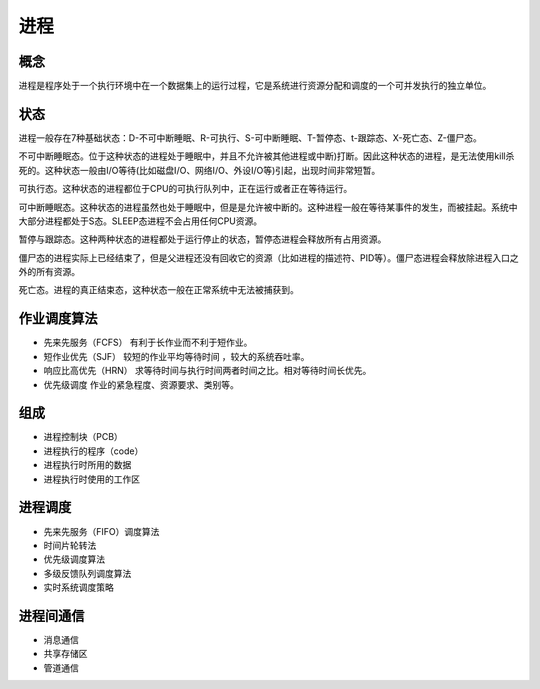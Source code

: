 进程
========================================

概念
----------------------------------------
进程是程序处于一个执行环境中在一个数据集上的运行过程，它是系统进行资源分配和调度的一个可并发执行的独立单位。

状态
----------------------------------------
进程一般存在7种基础状态：D-不可中断睡眠、R-可执行、S-可中断睡眠、T-暂停态、t-跟踪态、X-死亡态、Z-僵尸态。

不可中断睡眠态。位于这种状态的进程处于睡眠中，并且不允许被其他进程或中断)打断。因此这种状态的进程，是无法使用kill杀死的。这种状态一般由I/O等待(比如磁盘I/O、网络I/O、外设I/O等)引起，出现时间非常短暂。

可执行态。这种状态的进程都位于CPU的可执行队列中，正在运行或者正在等待运行。

可中断睡眠态。这种状态的进程虽然也处于睡眠中，但是是允许被中断的。这种进程一般在等待某事件的发生，而被挂起。系统中大部分进程都处于S态。SLEEP态进程不会占用任何CPU资源。

暂停与跟踪态。这种两种状态的进程都处于运行停止的状态，暂停态进程会释放所有占用资源。

僵尸态的进程实际上已经结束了，但是父进程还没有回收它的资源（比如进程的描述符、PID等）。僵尸态进程会释放除进程入口之外的所有资源。

死亡态。进程的真正结束态，这种状态一般在正常系统中无法被捕获到。

作业调度算法
----------------------------------------
- 先来先服务（FCFS） 有利于长作业而不利于短作业。
- 短作业优先（SJF） 较短的作业平均等待时间 ，较大的系统吞吐率。
- 响应比高优先（HRN） 求等待时间与执行时间两者时间之比。相对等待时间长优先。
- 优先级调度 作业的紧急程度、资源要求、类别等。

组成
----------------------------------------
- 进程控制块（PCB）
- 进程执行的程序（code）
- 进程执行时所用的数据
- 进程执行时使用的工作区

进程调度
----------------------------------------
- 先来先服务（FIFO）调度算法
- 时间片轮转法
- 优先级调度算法
- 多级反馈队列调度算法
- 实时系统调度策略

进程间通信
----------------------------------------
- 消息通信
- 共享存储区
- 管道通信
